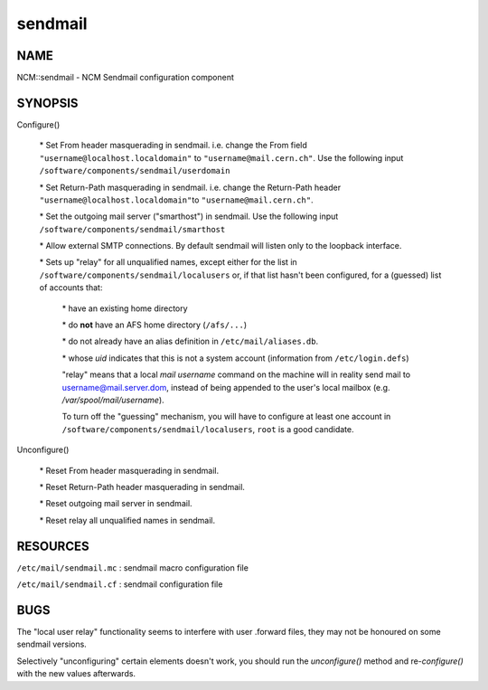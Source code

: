 
########
sendmail
########


****
NAME
****


NCM::sendmail - NCM Sendmail configuration component


********
SYNOPSIS
********



Configure()
 
 
 \* Set From header masquerading in sendmail. i.e. change the From field \ ``"username@localhost.localdomain"``\  to \ ``"username@mail.cern.ch"``\ .
 Use the following input \ ``/software/components/sendmail/userdomain``\ 
 
 
 
 \* Set Return-Path masquerading in sendmail. i.e. change the Return-Path header \ ``"username@localhost.localdomain"``\ 
 to \ ``"username@mail.cern.ch"``\ .
 
 
 
 \* Set the outgoing mail server ("smarthost") in sendmail. Use the following input \ ``/software/components/sendmail/smarthost``\ 
 
 
 
 \* Allow external SMTP connections. By default sendmail will listen only to the loopback interface.
 
 
 
 \* Sets up "relay" for all unqualified names, except either for the list in \ ``/software/components/sendmail/localusers``\  or, if that list hasn't been configured,
 for a (guessed) list of accounts that:
  
  
  \* have an existing home directory
  
  
  
  \* do \ **not**\  have an AFS home directory (\ ``/afs/...``\ )
  
  
  
  \* do not already have an alias definition in \ ``/etc/mail/aliases.db``\ .
  
  
  
  \* whose \ *uid*\  indicates that this is not a system account (information from \ ``/etc/login.defs``\ )
  
  
  
  "relay" means that a local \ *mail username*\  command on the machine
  will in reality send mail to username@mail.server.dom, instead of
  being appended to the user's local mailbox
  (e.g. \ */var/spool/mail/username*\ ).
  
  To turn off the "guessing" mechanism, you will have to configure at
  least one account in \ ``/software/components/sendmail/localusers``\ ,
  \ ``root``\  is a good candidate.
  
 
 


Unconfigure()
 
 
 \* Reset From header masquerading in sendmail.
 
 
 
 \* Reset Return-Path header masquerading in sendmail.
 
 
 
 \* Reset outgoing mail server in sendmail.
 
 
 
 \* Reset relay all unqualified names in sendmail.
 
 
 



*********
RESOURCES
*********



\ ``/etc/mail/sendmail.mc``\  : sendmail macro configuration file



\ ``/etc/mail/sendmail.cf``\  : sendmail configuration file




****
BUGS
****


The "local user relay" functionality seems to interfere with user
.forward files, they may not be honoured on some sendmail versions.

Selectively "unconfiguring" certain elements doesn't work, you should
run the \ *unconfigure()*\  method and re-\ *configure()*\  with the new
values afterwards.

